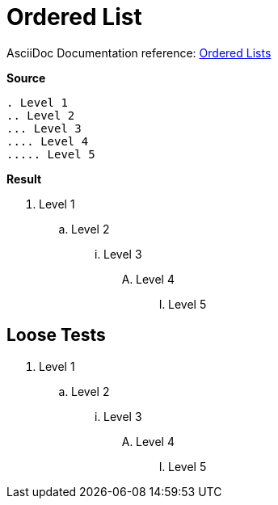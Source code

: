 // SYNTAX TEST "Packages/ST4-Asciidoctor/Syntaxes/Asciidoctor.sublime-syntax"
= Ordered List

AsciiDoc Documentation reference:
https://docs.asciidoctor.org/asciidoc/latest/lists/ordered/[Ordered Lists^]

[.big.red]*Source*

[source,asciidoc]
......................................
. Level 1
.. Level 2
... Level 3
.... Level 4
..... Level 5
......................................


[.big.red]*Result*

======================================
. Level 1
//<-          punctuation.definition.list.ordered
//^          -punctuation.definition.list.ordered
.. Level 2
... Level 3
//<-          punctuation.definition.list.ordered
//^           punctuation.definition.list.ordered
// ^         -punctuation.definition.list.ordered
.... Level 4
//<-          punctuation.definition.list.ordered
//^^          punctuation.definition.list.ordered
//  ^        -punctuation.definition.list.ordered
..... Level 5
//<-          punctuation.definition.list.ordered
//^^^         punctuation.definition.list.ordered
//   ^       -punctuation.definition.list.ordered
======================================



== Loose Tests

  . Level 1
//^        punctuation.definition.list.ordered
// ^      -punctuation.definition.list.ordered
//<-      -punctuation.definition.list.ordered
  .. Level 2
//^^       punctuation.definition.list.ordered
//  ^     -punctuation.definition.list.ordered
  ... Level 3
//^^^      punctuation.definition.list.ordered
//   ^    -punctuation.definition.list.ordered
  .... Level 4
//^^^^     punctuation.definition.list.ordered
//    ^   -punctuation.definition.list.ordered
  ..... Level 5
//^^^^^    punctuation.definition.list.ordered
//     ^  -punctuation.definition.list.ordered

// EOF //
